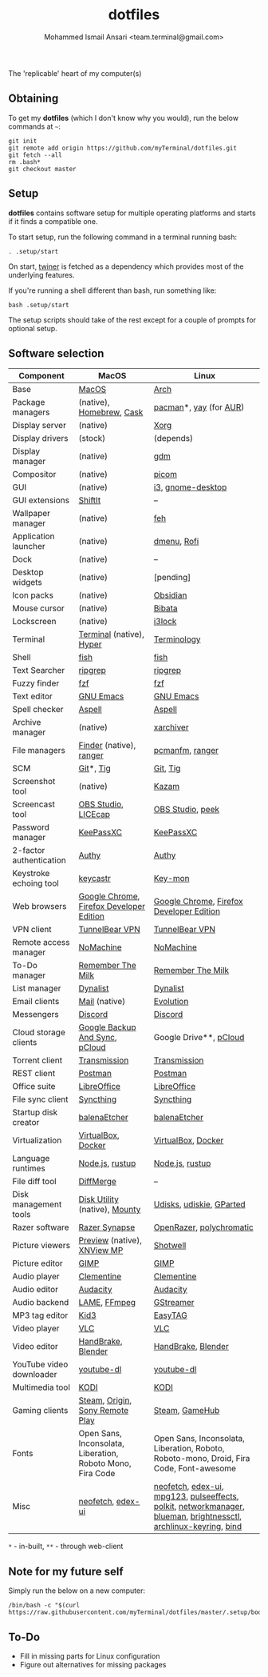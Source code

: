 #+TITLE: dotfiles
#+AUTHOR: Mohammed Ismail Ansari <team.terminal@gmail.com>

The 'replicable' heart of my computer(s)

** Obtaining

To get my *dotfiles* (which I don't know why you would), run the below commands 
at =~=:

#+BEGIN_EXAMPLE
git init
git remote add origin https://github.com/myTerminal/dotfiles.git
git fetch --all
rm .bash*
git checkout master
#+END_EXAMPLE

** Setup

*dotfiles* contains software setup for multiple operating platforms and starts
if it finds a compatible one.

To start setup, run the following command in a terminal running bash:

#+BEGIN_EXAMPLE
. .setup/start
#+END_EXAMPLE

On start, [[https://github/myTerminal/twiner][twiner]] is fetched as a
dependency which provides most of the underlying features.

If you're running a shell different than bash, run something like:

#+BEGIN_EXAMPLE
bash .setup/start
#+END_EXAMPLE

The setup scripts should take of the rest except for a couple of prompts for
optional setup.

** Software selection

| Component                | MacOS                                                      | Linux                                                                                                            |
|--------------------------+------------------------------------------------------------+------------------------------------------------------------------------------------------------------------------|
| Base                     | [[https://en.wikipedia.org/wiki/MacOS][MacOS]]                                                      | [[https://www.archlinux.org][Arch]]                                                                                                             |
| Package managers         | (native), [[https://brew.sh][Homebrew]], [[https://github.com/Homebrew/homebrew-cask][Cask]]                                   | [[https://www.archlinux.org/pacman][pacman]]*, [[https://github.com/Jguer/yay][yay]] (for [[https://aur.archlinux.org][AUR]])                                                                                           |
| Display server           | (native)                                                   | [[https://www.x.org][Xorg]]                                                                                                             |
| Display drivers          | (stock)                                                    | (depends)                                                                                                        |
| Display manager          | (native)                                                   | [[https://gitlab.gnome.org/GNOME/gdm][gdm]]                                                                                                              |
| Compositor               | (native)                                                   | [[https://github.com/yshui/picom][picom]]                                                                                                            |
| GUI                      | (native)                                                   | [[https://github.com/i3/i3][i3]], [[https://github.com/GNOME/gnome-desktop][gnome-desktop]]                                                                                                |
| GUI extensions           | [[https://github.com/fikovnik/ShiftIt][ShiftIt]]                                                    | --                                                                                                               |
| Wallpaper manager        | (native)                                                   | [[https://feh.finalrewind.org][feh]]                                                                                                              |
| Application launcher     | (native)                                                   | [[https://tools.suckless.org/dmenu][dmenu]], [[https://github.com/davatorium/rofi][Rofi]]                                                                                                      |
| Dock                     | (native)                                                   | --                                                                                                               |
| Desktop widgets          | (native)                                                   | [pending]                                                                                                        |
| Icon packs               | (native)                                                   | [[https://github.com/madmaxms/iconpack-obsidian][Obsidian]]                                                                                                         |
| Mouse cursor             | (native)                                                   | [[https://github.com/ful1e5/Bibata_Cursor][Bibata]]                                                                                                           |
| Lockscreen               | (native)                                                   | [[https://github.com/i3/i3lock][i3lock]]                                                                                                           |
| Terminal                 | [[https://support.apple.com/guide/terminal/welcome/mac][Terminal]] (native), [[https://hyper.is/][Hyper]]                                   | [[https://github.com/billiob/terminology][Terminology]]                                                                                                      |
| Shell                    | [[https://fishshell.com][fish]]                                                       | [[https://fishshell.com][fish]]                                                                                                             |
| Text Searcher            | [[https://github.com/BurntSushi/ripgrep][ripgrep]]                                                    | [[https://github.com/BurntSushi/ripgrep][ripgrep]]                                                                                                          |
| Fuzzy finder             | [[https://github.com/junegunn/fzf][fzf]]                                                        | [[https://github.com/junegunn/fzf][fzf]]                                                                                                              |
| Text editor              | [[https://www.gnu.org/software/emacs][GNU Emacs]]                                                  | [[https://www.gnu.org/software/emacs][GNU Emacs]]                                                                                                        |
| Spell checker            | [[http://aspell.net][Aspell]]                                                     | [[http://aspell.net][Aspell]]                                                                                                           |
| Archive manager          | (native)                                                   | [[https://github.com/ib/xarchiver][xarchiver]]                                                                                                        |
| File managers            | [[https://support.apple.com/en-us/HT201732][Finder]] (native), [[https://ranger.github.io][ranger]]                                    | [[https://wiki.lxde.org/en/PCManFM][pcmanfm]], [[https://ranger.github.io][ranger]]                                                                                                  |
| SCM                      | [[https://git-scm.com][Git]]*, [[https://github.com/jonas/tig][Tig]]                                                  | [[https://git-scm.com][Git]], [[https://github.com/jonas/tig][Tig]]                                                                                                         |
| Screenshot tool          | (native)                                                   | [[https://launchpad.net/kazam][Kazam]]                                                                                                            |
| Screencast tool          | [[https://obsproject.com][OBS Studio]], [[https://www.cockos.com/licecap][LICEcap]]                                        | [[https://obsproject.com][OBS Studio]], [[https://github.com/phw/peek][peek]]                                                                                                 |
| Password manager         | [[https://keepassxc.org][KeePassXC]]                                                  | [[https://keepassxc.org][KeePassXC]]                                                                                                        |
| 2-factor authentication  | [[https://authy.com][Authy]]                                                      | [[https://authy.com][Authy]]                                                                                                            |
| Keystroke echoing tool   | [[https://github.com/keycastr/keycastr][keycastr]]                                                   | [[https://github.com/scottkirkwood/key-mon][Key-mon]]                                                                                                          |
| Web browsers             | [[https://www.google.com/chrome][Google Chrome]], [[https://www.mozilla.org/en-US/firefox/developer][Firefox Developer Edition]]                   | [[https://www.google.com/chrome][Google Chrome]], [[https://www.mozilla.org/en-US/firefox/developer][Firefox Developer Edition]]                                                                         |
| VPN client               | [[https://www.tunnelbear.com][TunnelBear VPN]]                                             | [[https://www.tunnelbear.com][TunnelBear VPN]]                                                                                                   |
| Remote access manager    | [[https://www.nomachine.com][NoMachine]]                                                  | [[https://www.nomachine.com][NoMachine]]                                                                                                        |
| To-Do manager            | [[https://www.rememberthemilk.com][Remember The Milk]]                                          | [[https://www.rememberthemilk.com][Remember The Milk]]                                                                                                |
| List manager             | [[https://dynalist.io][Dynalist]]                                                   | [[https://dynalist.io][Dynalist]]                                                                                                         |
| Email clients            | [[https://support.apple.com/en-us/HT204093][Mail]] (native)                                              | [[https://wiki.gnome.org/Apps/Evolution][Evolution]]                                                                                                        |
| Messengers               | [[https://discordapp.com][Discord]]                                                    | [[https://discordapp.com][Discord]]                                                                                                          |
| Cloud storage clients    | [[https://www.google.com/drive/download/backup-and-sync][Google Backup And Sync]], [[https://www.pcloud.com][pCloud]]                             | Google Drive**, [[https://www.pcloud.com][pCloud]]                                                                                           |
| Torrent client           | [[https://transmissionbt.com][Transmission]]                                               | [[https://transmissionbt.com][Transmission]]                                                                                                     |
| REST client              | [[https://www.postman.com][Postman]]                                                    | [[https://www.postman.com][Postman]]                                                                                                          |
| Office suite             | [[https://www.libreoffice.org][LibreOffice]]                                                | [[https://www.libreoffice.org][LibreOffice]]                                                                                                      |
| File sync client         | [[https://syncthing.net][Syncthing]]                                                  | [[https://syncthing.net][Syncthing]]                                                                                                        |
| Startup disk creator     | [[https://www.balena.io/etcher][balenaEtcher]]                                               | [[https://www.balena.io/etcher][balenaEtcher]]                                                                                                     |
| Virtualization           | [[https://www.virtualbox.org][VirtualBox]], [[https://www.docker.com/][Docker]]                                         | [[https://www.virtualbox.org][VirtualBox]], [[https://www.docker.com][Docker]]                                                                                               |
| Language runtimes        | [[https://nodejs.org][Node.js]], [[https://rustup.rs][rustup]]                                            | [[https://nodejs.org][Node.js]], [[https://rustup.rs][rustup]]                                                                                                  |
| File diff tool           | [[https://sourcegear.com/diffmerge][DiffMerge]]                                                  | --                                                                                                               |
| Disk management tools    | [[https://support.apple.com/guide/disk-utility/welcome/mac][Disk Utility]] (native), [[https://mounty.app][Mounty]]                              | [[https://wiki.archlinux.org/index.php/Udisks][Udisks]], [[https://github.com/coldfix/udiskie][udiskie]], [[https://gparted.org][GParted]]                                                                                         |
| Razer software           | [[https://www.razer.com/synapse-3][Razer Synapse]]                                              | [[https://openrazer.github.io/][OpenRazer]], [[https://polychromatic.app][polychromatic]]                                                                                         |
| Picture viewers          | [[https://support.apple.com/guide/preview/welcome/mac][Preview]] (native), [[https://www.xnview.com/en/xnviewmp][XNView MP]]                                | [[https://github.com/GNOME/shotwell][Shotwell]]                                                                                                         |
| Picture editor           | [[https://www.gimp.org][GIMP]]                                                       | [[https://www.gimp.org][GIMP]]                                                                                                             |
| Audio player             | [[https://www.clementine-player.org][Clementine]]                                                 | [[https://www.clementine-player.org][Clementine]]                                                                                                       |
| Audio editor             | [[https://www.audacityteam.org][Audacity]]                                                   | [[https://www.audacityteam.org][Audacity]]                                                                                                         |
| Audio backend            | [[https://lame.sourceforge.io][LAME]], [[https://www.ffmpeg.org][FFmpeg]]                                               | [[https://gstreamer.freedesktop.org][GStreamer]]                                                                                                        |
| MP3 tag editor           | [[https://kid3.kde.org][Kid3]]                                                       | [[https://wiki.gnome.org/Apps/EasyTAG][EasyTAG]]                                                                                                          |
| Video player             | [[https://www.videolan.org/vlc/index.html][VLC]]                                                        | [[https://www.videolan.org/vlc/index.html][VLC]]                                                                                                              |
| Video editor             | [[https://handbrake.fr][HandBrake]], [[https://www.blender.org][Blender]]                                         | [[https://handbrake.fr][HandBrake]], [[https://www.blender.org][Blender]]                                                                                               |
| YouTube video downloader | [[https://ytdl-org.github.io/youtube-dl/index.html][youtube-dl]]                                                 | [[https://ytdl-org.github.io/youtube-dl/index.html][youtube-dl]]                                                                                                       |
| Multimedia tool          | [[https://kodi.tv][KODI]]                                                       | [[https://kodi.tv][KODI]]                                                                                                             |
| Gaming clients           | [[https://store.steampowered.com][Steam]], [[https://www.origin.com][Origin]], [[https://www.playstation.com/en-us/explore/ps4/remote-play][Sony Remote Play]]                            | [[https://store.steampowered.com][Steam]], [[https://www.gamehub.gg][GameHub]]                                                                                                   |
| Fonts                    | Open Sans, Inconsolata, Liberation, Roboto Mono, Fira Code | Open Sans, Inconsolata, Liberation, Roboto, Roboto-mono, Droid, Fira Code, Font-awesome                          |
| Misc                     | [[https://github.com/dylanaraps/neofetch][neofetch]], [[https://github.com/GitSquared/edex-ui][edex-ui]]                                          | [[https://github.com/dylanaraps/neofetch][neofetch]], [[https://github.com/GitSquared/edex-ui][edex-ui]], [[https://www.mpg123.de][mpg123]], [[https://github.com/wwmm/pulseeffects][pulseeffects]], [[https://gitlab.freedesktop.org/polkit/polkit][polkit]], [[https://wiki.gnome.org/Projects/NetworkManager][networkmanager]], [[https://github.com/blueman-project/blueman][blueman]], [[https://github.com/Hummer12007/brightnessctl][brightnessctl]], [[https://git.archlinux.org/archlinux-keyring.git][archlinux-keyring]], [[https://www.isc.org/bind][bind]] |

=*= - in-built, =**= - through web-client

** Note for my future self

Simply run the below on a new computer:

#+BEGIN_EXAMPLE
/bin/bash -c "$(curl https://raw.githubusercontent.com/myTerminal/dotfiles/master/.setup/bootstrap)"
#+END_EXAMPLE

** To-Do

- Fill in missing parts for Linux configuration
- Figure out alternatives for missing packages

# Local Variables:
# fill-column: 80
# eval: (auto-fill-mode 1)
# End:
